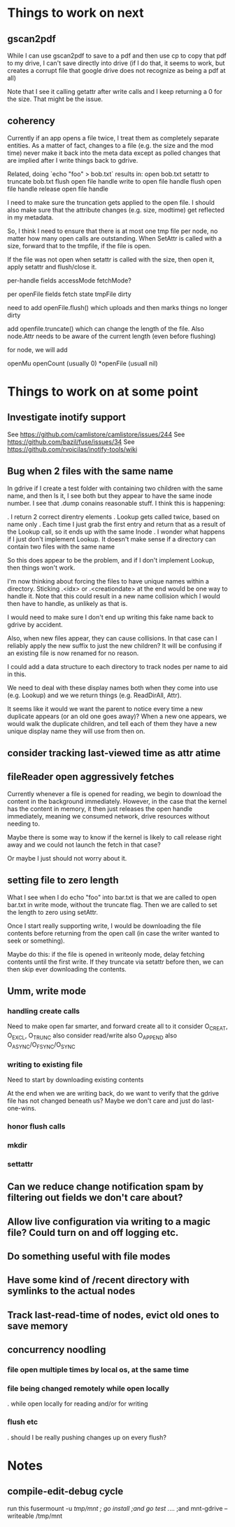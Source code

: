 * Things to work on next
** gscan2pdf
  While I can use gscan2pdf to save to a pdf and then use cp to copy
  that pdf to my drive, I can't save directly into drive (if I do
  that, it seems to work, but creates a corrupt file that google drive
  does not recognize as being a pdf at all)

  Note that I see it calling getattr after write calls and I keep
  returning a 0 for the size.  That might be the issue.
** coherency
  Currently if an app opens a file twice, I treat them as completely
  separate entities.  As a matter of fact, changes to a file (e.g. the
  size and the mod time) never make it back into the meta data except
  as polled changes that are implied after I write things back to
  gdrive.

  Related, doing `echo "foo" > bob.txt` results in:
    open bob.txt
    setattr to truncate bob.txt
    flush open file handle
    write to open file handle
    flush open file handle
    release open file handle

  I need to make sure the truncation gets applied to the open file.  I
  should also make sure that the attribute changes (e.g. size,
  modtime) get reflected in my metadata.

  So, I think I need to ensure that there is at most one tmp file per
  node, no matter how many open calls are outstanding.  When SetAttr
  is called with a size, forward that to the tmpfile, if the file is
  open.

  If the file was not open when setattr is called with the size, then
   open it, apply setattr and flush/close it.

  per-handle fields
    accessMode
    fetchMode?

  per openFile fields
    fetch state
    tmpFile
    dirty

  need to add openFile.flush() which uploads and then marks things no longer dirty

  add openfile.truncate() which can change the length of the file.  Also node.Attr needs to be aware of the current length (even before flushing)

  for node, we will add

  openMu
  openCount (usually 0)
  *openFile (usuall nil)

* Things to work on at some point
** Investigate inotify support
See https://github.com/camlistore/camlistore/issues/244
See https://github.com/bazil/fuse/issues/34
See https://github.com/rvoicilas/inotify-tools/wiki
** Bug when 2 files with the same name

   In gdrive if I create a test folder with containing two children
   with the same name, and then ls it, I see both but they appear to
   have the same inode number.  I see that .dump conains reasonable
   stuff.  I think this is happening:

   . I return 2 correct direntry elements
   . Lookup gets called twice, based on name only
   . Each time I just grab the first entry and return that as a result of the Lookup call, so it ends up with the same Inode
   . I wonder what happens if I just don't implement Lookup.  It doesn't make sense if a directory can contain two files with the same name

   So this does appear to be the problem, and if I don't implement
   Lookup, then things won't work.

   I'm now thinking about forcing the files to have unique names
   within a directory.  Sticking .<idx> or .<creationdate> at the end
   would be one way to handle it.  Note that this could result in a
   new name collision which I would then have to handle, as unlikely
   as that is.

   I would need to make sure I don't end up writing this fake name
   back to gdrive by accident.

   Also, when new files appear, they can cause collisions.  In that
   case can I reliably apply the new suffix to just the new children?
   It will be confusing if an existing file is now renamed for no
   reason.

   I could add a data structure to each directory to track nodes per
   name to aid in this.

   We need to deal with these display names both when they come into
   use (e.g. Lookup) and we we return things (e.g. ReadDirAll, Attr).

   It seems like it would we want the parent to notice every time a
   new duplicate appears (or an old one goes away)?  When a new one
   appears, we would walk the duplicate children, and tell each of
   them they have a new unique display name they will use from then
   on.
** consider tracking last-viewed time as attr atime
** fileReader open aggressively fetches
   Currently whenever a file is opened for reading, we begin to
   download the content in the background immediately.  However, in
   the case that the kernel has the content in memory, it then just
   releases the open handle immediately, meaning we consumed network,
   drive resources without needing to.

   Maybe there is some way to know if the kernel is likely to call
   release right away and we could not launch the fetch in that case?

   Or maybe I just should not worry about it.
** setting file to zero length
  What I see when I do echo "foo" into bar.txt is that we are called
  to open bar.txt in write mode, without the truncate flag.  Then we
  are called to set the length to zero using setAttr.

  Once I start really supporting write, I would be downloading the
  file contents before returning from the open call (in case the
  writer wanted to seek or something).

  Maybe do this: if the file is opened in writeonly mode, delay
  fetching contents until the first write.  If they truncate via
  setattr before then, we can then skip ever downloading the contents.
** Umm, write mode
*** handling create calls
  Need to make open far smarter, and forward create all to it
  consider O_CREAT, O_EXCL, O_TRUNC
  also consider read/write
  also O_APPEND
  also O_ASYNC/O_FSYNC/O_SYNC
*** writing to existing file
  Need to start by downloading existing contents

  At the end when we are writing back, do we want to verify that the
  gdrive file has not changed beneath us?  Maybe we don't care and
  just do last-one-wins.
*** honor flush calls
*** mkdir
*** settattr
** Can we reduce change notification spam by filtering out fields we don't care about?
** Allow live configuration via writing to a magic file?  Could turn on and off logging etc.
** Do something useful with file modes
** Have some kind of /recent directory with symlinks to the actual nodes
** Track last-read-time of nodes, evict old ones to save memory
** concurrency noodling
*** file open multiple times by local os, at the same time
*** file being changed remotely while open locally
  . while open locally for reading and/or for writing
*** flush etc
  . should I be really pushing changes up on every flush?
* Notes
** compile-edit-debug cycle
  run this
  fusermount -u /tmp/mnt ; go install ;and go test  ./... ;and mnt-gdrive --writeable /tmp/mnt
